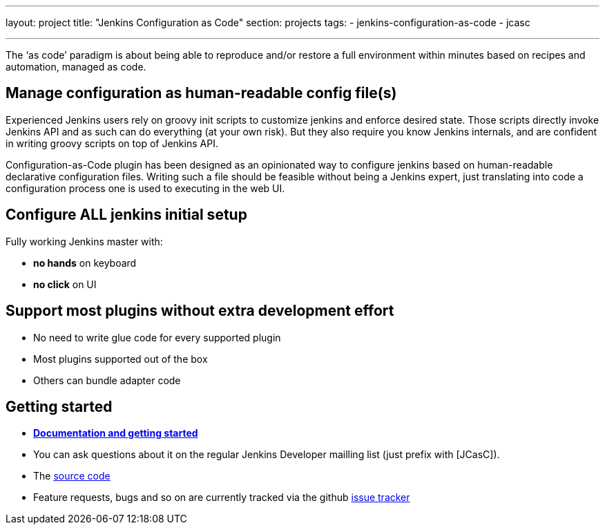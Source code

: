 ---
layout: project
title: "Jenkins Configuration as Code"
section: projects
tags:
- jenkins-configuration-as-code
- jcasc

---

The ‘as code’ paradigm is about being able to reproduce and/or restore a full environment within minutes based on recipes and automation, managed as code.

== Manage configuration as human-readable config file(s)

Experienced Jenkins users rely on groovy init scripts to customize jenkins and enforce desired state. Those scripts directly invoke Jenkins API and as such can do everything (at your own risk). But they also require you know Jenkins internals, and are confident in writing groovy scripts on top of Jenkins API.

Configuration-as-Code plugin has been designed as an opinionated way to configure jenkins based on human-readable declarative configuration files. Writing such a file should be feasible without being a Jenkins expert, just translating into code a configuration process one is used to executing in the web UI.

== Configure ALL jenkins initial setup 

Fully working Jenkins master with:
  
* **no hands** on keyboard
* **no click** on UI

== Support most plugins without extra development effort

* No need to write glue code for every supported plugin
* Most plugins supported out of the box
* Others can bundle adapter code

== Getting started

* link:https://github.com/jenkinsci/configuration-as-code-plugin/blob/master/README.md[*Documentation and getting started*] 
* You can ask questions about it on the regular Jenkins Developer mailling list (just prefix with [JCasC]).
* The link:https://github.com/jenkinsci/configuration-as-code-plugin[source code]
* Feature requests, bugs and so on are currently tracked via the github link:https://github.com/jenkinsci/configuration-as-code-plugin/issues[issue tracker]

